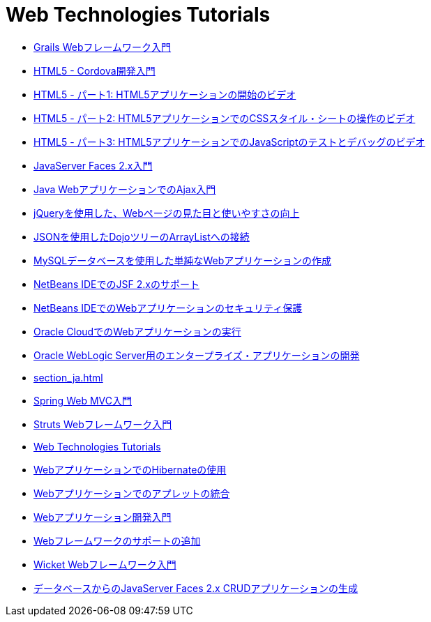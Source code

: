 // 
//     Licensed to the Apache Software Foundation (ASF) under one
//     or more contributor license agreements.  See the NOTICE file
//     distributed with this work for additional information
//     regarding copyright ownership.  The ASF licenses this file
//     to you under the Apache License, Version 2.0 (the
//     "License"); you may not use this file except in compliance
//     with the License.  You may obtain a copy of the License at
// 
//       http://www.apache.org/licenses/LICENSE-2.0
// 
//     Unless required by applicable law or agreed to in writing,
//     software distributed under the License is distributed on an
//     "AS IS" BASIS, WITHOUT WARRANTIES OR CONDITIONS OF ANY
//     KIND, either express or implied.  See the License for the
//     specific language governing permissions and limitations
//     under the License.
//

= Web Technologies Tutorials
:jbake-type: tutorial
:jbake-tags: tutorials
:jbake-status: published
:icons: font
:toc: left
:toc-title:
:description: Web Technologies Tutorials

- link:grails-quickstart_ja.html[Grails Webフレームワーク入門]
- link:html5-cordova-screencast_ja.html[HTML5 - Cordova開発入門]
- link:html5-gettingstarted-screencast_ja.html[HTML5 - パート1: HTML5アプリケーションの開始のビデオ]
- link:html5-css-screencast_ja.html[HTML5 - パート2: HTML5アプリケーションでのCSSスタイル・シートの操作のビデオ]
- link:html5-javascript-screencast_ja.html[HTML5 - パート3: HTML5アプリケーションでのJavaScriptのテストとデバッグのビデオ]
- link:jsf20-intro_ja.html[JavaServer Faces 2.x入門]
- link:ajax-quickstart_ja.html[Java WebアプリケーションでのAjax入門]
- link:js-toolkits-jquery_ja.html[jQueryを使用した、Webページの見た目と使いやすさの向上]
- link:js-toolkits-dojo_ja.html[JSONを使用したDojoツリーのArrayListへの接続]
- link:mysql-webapp_ja.html[MySQLデータベースを使用した単純なWebアプリケーションの作成]
- link:jsf20-support_ja.html[NetBeans IDEでのJSF 2.xのサポート]
- link:security-webapps_ja.html[NetBeans IDEでのWebアプリケーションのセキュリティ保護]
- link:oracle-cloud_ja.html[Oracle CloudでのWebアプリケーションの実行]
- link:jsf-jpa-weblogic_ja.html[Oracle WebLogic Server用のエンタープライズ・アプリケーションの開発]
- link:section_ja.html[]
- link:quickstart-webapps-spring_ja.html[Spring Web MVC入門]
- link:quickstart-webapps-struts_ja.html[Struts Webフレームワーク入門]
- link:index_ja.html[Web Technologies Tutorials]
- link:hibernate-webapp_ja.html[WebアプリケーションでのHibernateの使用]
- link:applets_ja.html[Webアプリケーションでのアプレットの統合]
- link:quickstart-webapps_ja.html[Webアプリケーション開発入門]
- link:framework-adding-support_ja.html[Webフレームワークのサポートの追加]
- link:quickstart-webapps-wicket_ja.html[Wicket Webフレームワーク入門]
- link:jsf20-crud_ja.html[データベースからのJavaServer Faces 2.x CRUDアプリケーションの生成]



